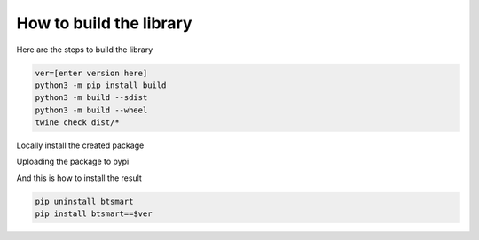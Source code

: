 How to build the library
========================

Here are the steps to build the library

.. code-block:: sh

    ver=[enter version here]
    python3 -m pip install build
    python3 -m build --sdist
    python3 -m build --wheel
    twine check dist/*

Locally install the created package

.. code-block:: sh
    pip3 uninstall -y btsmart
    pip3 install dist/btsmart-$(ver)*.whl

Uploading the package to pypi

.. code-block:: sh
    twine upload dist/btsmart-$(ver)*

And this is how to install the result

.. code-block:: sh

    pip uninstall btsmart
    pip install btsmart==$ver




